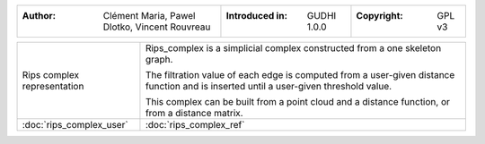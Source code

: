 =================================================================  ===================================  ===================================
:Author: Clément Maria, Pawel Dlotko, Vincent Rouvreau             :Introduced in: GUDHI 1.0.0          :Copyright: GPL v3
=================================================================  ===================================  ===================================

+----------------------------------------------------------------+------------------------------------------------------------------------+
| .. figure::                                                    | Rips_complex is a simplicial complex constructed from a one skeleton   |
|      img/rips_complex_representation.png                       | graph.                                                                 |
|      :figclass: align-center                                   |                                                                        |
|                                                                | The filtration value of each edge is computed from a user-given        |
|      Rips complex representation                               | distance function and is inserted until a user-given threshold         |
|                                                                | value.                                                                 |
|                                                                |                                                                        |
|                                                                | This complex can be built from a point cloud and a distance function,  |
|                                                                | or from a distance matrix.                                             |
+----------------------------------------------------------------+------------------------------------------------------------------------+
| :doc:`rips_complex_user`                                       | :doc:`rips_complex_ref`                                                |
+----------------------------------------------------------------+------------------------------------------------------------------------+
